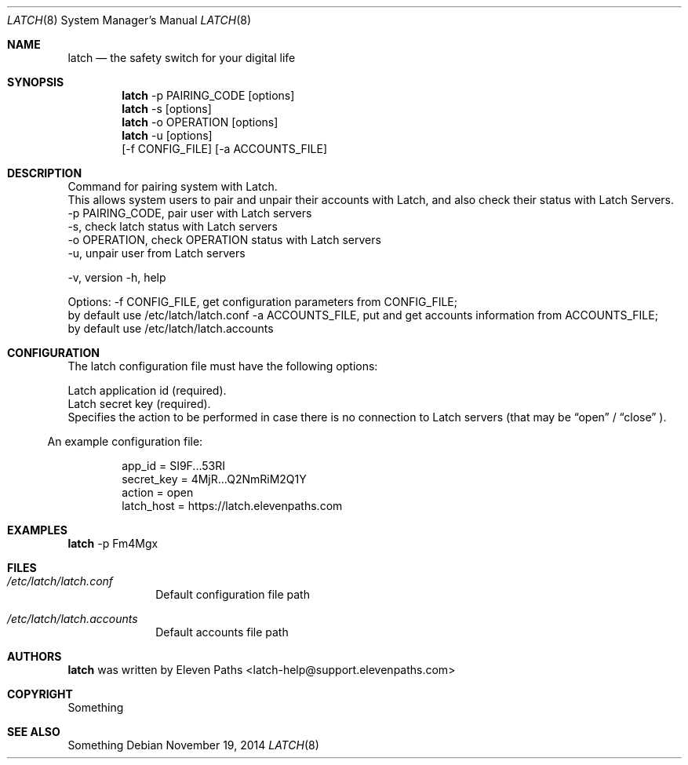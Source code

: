 .Dd November 19, 2014
.Dt LATCH 8
.Os
.Sh NAME
.Nm latch
.Nd the safety switch for your digital life
.Sh SYNOPSIS
.Nm
-p PAIRING_CODE [options]
.Nm
-s [options]
.Nm
-o OPERATION [options]
.Nm
-u [options]
.SS "OPTIONS"
.br
[\-f CONFIG_FILE] [\-a ACCOUNTS_FILE]
.Sh DESCRIPTION
Command for pairing system with Latch.
.br
.PP
This allows system users to pair and unpair their accounts with Latch, and 
also check their status with Latch Servers.
.br
.br
-p PAIRING_CODE,         pair user with Latch servers
.br
-s,                      check latch status with Latch servers
.br
-o OPERATION,            check OPERATION status with Latch servers
.br
-u,                      unpair user from Latch servers
.br
.Pp
-v,                      version
-h,                      help
.Pp
.Pp
Options:
-f CONFIG_FILE,          get configuration parameters from CONFIG_FILE;
                         by default use /etc/latch/latch.conf
-a ACCOUNTS_FILE,        put and get accounts information from ACCOUNTS_FILE;
                         by default use /etc/latch/latch.accounts
.Pp
.Sh CONFIGURATION
The latch configuration file must have the following options:
.Pp
.It Cm app_id
Latch application id (required).
.It Cm secret_key
Latch secret key (required).
.It Cm latch host.
.It Cm timeout.
.It Cm operations.
.It Cm action
Specifies the action to be performed in case there is no connection to Latch servers
(that may be 
.Dq open
/
.Dq close
).
.El
.Pp
An example configuration file:
.Bd -literal -offset 8n
app_id = SI9F...53RI
secret_key = 4MjR...Q2NmRiM2Q1Y
action = open
latch_host = https://latch.elevenpaths.com
.Ed
.Pp
.Sh EXAMPLES
.Nm
-p Fm4Mgx
.Sh FILES
.Bl -tag -width ".Cm failmode"
.It Pa /etc/latch/latch.conf
Default configuration file path
.It Pa /etc/latch/latch.accounts
Default accounts file path
.El
.Sh AUTHORS
.Nm
was written by 
.An "Eleven Paths" Aq latch-help@support.elevenpaths.com
.Sh COPYRIGHT
Something
.Sh SEE ALSO
Something
